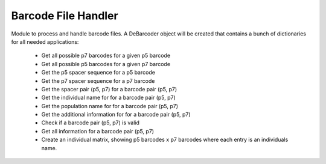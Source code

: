 Barcode File Handler
=====================

Module to process and handle barcode files.
A DeBarcoder object will be created that contains a bunch of
dictionaries for all needed applications:

  * Get all possible p7 barcodes for a given p5 barcode
  * Get all possible p5 barcodes for a given p7 barcode
  * Get the p5 spacer sequence for a p5 barcode
  * Get the p7 spacer sequence for a p7 barcode
  * Get the spacer pair (p5, p7) for a barcode pair (p5, p7)
  * Get the individual name for for a barcode pair (p5, p7)
  * Get the population name for for a barcode pair (p5, p7)
  * Get the additional information for for a barcode pair (p5, p7)
  * Check if a barcode pair (p5, p7) is valid
  * Get all information for a barcode pair (p5, p7)
  * Create an individual matrix, showing p5 barcodes x p7 barcodes
    where each entry is an individuals name.
